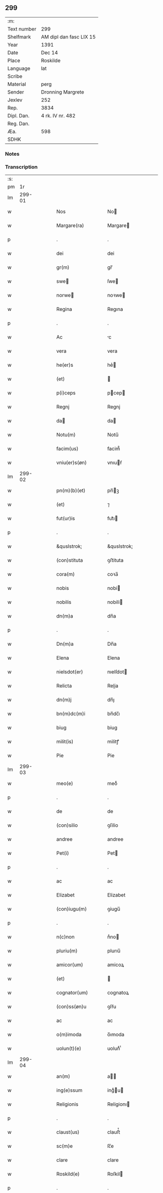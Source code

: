 ** 299
| :m:         |                         |
| Text number | 299                     |
| Shelfmark   | AM dipl dan fasc LIX 15 |
| Year        | 1391                    |
| Date        | Dec 14                  |
| Place       | Roskilde                |
| Language    | lat                     |
| Scribe      |                         |
| Material    | perg                    |
| Sender      | Dronning Margrete       |
| Jexlev      | 252                     |
| Rep.        | 3834                    |
| Dipl. Dan.  | 4 rk. IV nr. 482        |
| Reg. Dan.   |                         |
| Æa.         | 598                     |
| SDHK        |                         |

*** Notes


*** Transcription
| :s: |        |   |   |   |   |                     |                     |   |   |   |                                 |     |   |   |   |               |
| pm  |     1r |   |   |   |   |                     |                     |   |   |   |                                 |     |   |   |   |               |
| lm  | 299-01 |   |   |   |   |                     |                     |   |   |   |                                 |     |   |   |   |               |
| w   |        |   |   |   |   | Nos                 | No                 |   |   |   |                                 | lat |   |   |   |        299-01 |
| w   |        |   |   |   |   | Margare(ra)         | Margare            |   |   |   |                                 | lat |   |   |   |        299-01 |
| p   |        |   |   |   |   | .                   | .                   |   |   |   |                                 | lat |   |   |   |        299-01 |
| w   |        |   |   |   |   | dei                 | dei                 |   |   |   |                                 | lat |   |   |   |        299-01 |
| w   |        |   |   |   |   | gr(m)               | gr̅                  |   |   |   |                                 | lat |   |   |   |        299-01 |
| w   |        |   |   |   |   | swe                | ſwe                |   |   |   |                                 | lat |   |   |   |        299-01 |
| w   |        |   |   |   |   | norwe              | noꝛwe              |   |   |   |                                 | lat |   |   |   |        299-01 |
| w   |        |   |   |   |   | Regina              | Regına              |   |   |   |                                 | lat |   |   |   |        299-01 |
| p   |        |   |   |   |   | .                   | .                   |   |   |   |                                 | lat |   |   |   |        299-01 |
| w   |        |   |   |   |   | Ac                  | c                  |   |   |   |                                 | lat |   |   |   |        299-01 |
| w   |        |   |   |   |   | vera                | vera                |   |   |   |                                 | lat |   |   |   |        299-01 |
| w   |        |   |   |   |   | he(er)s             | he͛                 |   |   |   |                                 | lat |   |   |   |        299-01 |
| w   |        |   |   |   |   | (et)                |                    |   |   |   |                                 | lat |   |   |   |        299-01 |
| w   |        |   |   |   |   | p(i)ceps            | pcep              |   |   |   |                                 | lat |   |   |   |        299-01 |
| w   |        |   |   |   |   | Regnj               | Regnj               |   |   |   |                                 | lat |   |   |   |        299-01 |
| w   |        |   |   |   |   | da                 | da                 |   |   |   |                                 | lat |   |   |   |        299-01 |
| w   |        |   |   |   |   | Notu(m)             | Notu̅                |   |   |   |                                 | lat |   |   |   |        299-01 |
| w   |        |   |   |   |   | facim(us)           | facim᷒               |   |   |   |                                 | lat |   |   |   |        299-01 |
| w   |        |   |   |   |   | vniu(er)s(øn)       | vnıuẜ              |   |   |   |                                 | lat |   |   |   |        299-01 |
| lm  | 299-02 |   |   |   |   |                     |                     |   |   |   |                                 |     |   |   |   |               |
| w   |        |   |   |   |   | pn(m)(b)(et)        | pn̅ꝫ                |   |   |   |                                 | lat |   |   |   |        299-02 |
| w   |        |   |   |   |   | (et)                | ⁊                   |   |   |   |                                 | lat |   |   |   |        299-02 |
| w   |        |   |   |   |   | fut(ur)is           | fut᷑ı               |   |   |   |                                 | lat |   |   |   |        299-02 |
| p   |        |   |   |   |   | .                   | .                   |   |   |   |                                 | lat |   |   |   |        299-02 |
| w   |        |   |   |   |   | &quslstrok;         | &quslstrok;         |   |   |   |                                 | lat |   |   |   |        299-02 |
| w   |        |   |   |   |   | (con)stituta        | ꝯﬅituta             |   |   |   |                                 | lat |   |   |   |        299-02 |
| w   |        |   |   |   |   | cora(m)             | coꝛa̅                |   |   |   |                                 | lat |   |   |   |        299-02 |
| w   |        |   |   |   |   | nobis               | nobi               |   |   |   |                                 | lat |   |   |   |        299-02 |
| w   |        |   |   |   |   | nobilis             | nobili             |   |   |   |                                 | lat |   |   |   |        299-02 |
| w   |        |   |   |   |   | dn(m)a              | dn̅a                 |   |   |   |                                 | lat |   |   |   |        299-02 |
| p   |        |   |   |   |   | .                   | .                   |   |   |   |                                 | lat |   |   |   |        299-02 |
| w   |        |   |   |   |   | Dn(m)a              | Dn̅a                 |   |   |   |                                 | lat |   |   |   |        299-02 |
| w   |        |   |   |   |   | Elena               | Elena               |   |   |   |                                 | lat |   |   |   |        299-02 |
| w   |        |   |   |   |   | nielsdot(er)        | nıelſdot           |   |   |   |                                 | lat |   |   |   |        299-02 |
| w   |        |   |   |   |   | Relicta             | Relia              |   |   |   |                                 | lat |   |   |   |        299-02 |
| w   |        |   |   |   |   | dn(m)j              | dn̅ȷ                 |   |   |   |                                 | lat |   |   |   |        299-02 |
| w   |        |   |   |   |   | bn(m)dc(m)i         | bn̅dc̅ı               |   |   |   |                                 | lat |   |   |   |        299-02 |
| w   |        |   |   |   |   | biug                | biug                |   |   |   |                                 | lat |   |   |   |        299-02 |
| w   |        |   |   |   |   | milit(is)           | militꝭ              |   |   |   |                                 | lat |   |   |   |        299-02 |
| w   |        |   |   |   |   | Pie                 | Pie                 |   |   |   |                                 | lat |   |   |   |        299-02 |
| lm  | 299-03 |   |   |   |   |                     |                     |   |   |   |                                 |     |   |   |   |               |
| w   |        |   |   |   |   | meo(e)              | meoͤ                 |   |   |   |                                 | lat |   |   |   |        299-03 |
| p   |        |   |   |   |   | .                   | .                   |   |   |   |                                 | lat |   |   |   |        299-03 |
| w   |        |   |   |   |   | de                  | de                  |   |   |   |                                 | lat |   |   |   |        299-03 |
| w   |        |   |   |   |   | (con)silio          | ꝯſilio              |   |   |   |                                 | lat |   |   |   |        299-03 |
| w   |        |   |   |   |   | andree              | andree              |   |   |   |                                 | lat |   |   |   |        299-03 |
| w   |        |   |   |   |   | Pet(i)              | Pet                |   |   |   |                                 | lat |   |   |   |        299-03 |
| p   |        |   |   |   |   | .                   | .                   |   |   |   |                                 | lat |   |   |   |        299-03 |
| w   |        |   |   |   |   | ac                  | ac                  |   |   |   |                                 | lat |   |   |   |        299-03 |
| w   |        |   |   |   |   | Elizabet            | Elizabet            |   |   |   |                                 | lat |   |   |   |        299-03 |
| w   |        |   |   |   |   | (con)iugu(m)        | ꝯiugu̅               |   |   |   |                                 | lat |   |   |   |        299-03 |
| p   |        |   |   |   |   | .                   | .                   |   |   |   |                                 | lat |   |   |   |        299-03 |
| w   |        |   |   |   |   | n(c)non             | nͨno                |   |   |   |                                 | lat |   |   |   |        299-03 |
| w   |        |   |   |   |   | pluriu(m)           | plurıu̅              |   |   |   |                                 | lat |   |   |   |        299-03 |
| w   |        |   |   |   |   | amicor(um)          | amicoꝝ              |   |   |   |                                 | lat |   |   |   |        299-03 |
| w   |        |   |   |   |   | (et)                |                    |   |   |   |                                 | lat |   |   |   |        299-03 |
| w   |        |   |   |   |   | cognator(um)        | cognatoꝝ            |   |   |   |                                 | lat |   |   |   |        299-03 |
| w   |        |   |   |   |   | (con)ss(øn)u        | ꝯſẜu                |   |   |   |                                 | lat |   |   |   |        299-03 |
| w   |        |   |   |   |   | ac                  | ac                  |   |   |   |                                 | lat |   |   |   |        299-03 |
| w   |        |   |   |   |   | o(m)imoda           | o̅ımoda              |   |   |   |                                 | lat |   |   |   |        299-03 |
| w   |        |   |   |   |   | uolun(t)(e)         | uolunͭͤ               |   |   |   |                                 | lat |   |   |   |        299-03 |
| lm  | 299-04 |   |   |   |   |                     |                     |   |   |   |                                 |     |   |   |   |               |
| w   |        |   |   |   |   | an(m)               | a̅                  |   |   |   |                                 | lat |   |   |   |        299-04 |
| w   |        |   |   |   |   | ing(e)ssum          | ingͤu              |   |   |   |                                 | lat |   |   |   |        299-04 |
| w   |        |   |   |   |   | Religionis          | Religionı          |   |   |   |                                 | lat |   |   |   |        299-04 |
| p   |        |   |   |   |   | .                   | .                   |   |   |   |                                 | lat |   |   |   |        299-04 |
| w   |        |   |   |   |   | claust(us)          | clauﬅ᷒               |   |   |   |                                 | lat |   |   |   |        299-04 |
| w   |        |   |   |   |   | sc(m)e              | ſc̅e                 |   |   |   |                                 | lat |   |   |   |        299-04 |
| w   |        |   |   |   |   | clare               | clare               |   |   |   |                                 | lat |   |   |   |        299-04 |
| w   |        |   |   |   |   | Roskild(e)          | Roſkil             |   |   |   |                                 | lat |   |   |   |        299-04 |
| p   |        |   |   |   |   | .                   | .                   |   |   |   |                                 | lat |   |   |   |        299-04 |
| w   |        |   |   |   |   | om(m)ia             | om̅ıa                |   |   |   |                                 | lat |   |   |   |        299-04 |
| w   |        |   |   |   |   | singl(m)a           | ſıngl̅a              |   |   |   |                                 | lat |   |   |   |        299-04 |
| w   |        |   |   |   |   | bona                | bona                |   |   |   |                                 | lat |   |   |   |        299-04 |
| w   |        |   |   |   |   | sua                 | ſua                 |   |   |   |                                 | lat |   |   |   |        299-04 |
| p   |        |   |   |   |   | .                   | .                   |   |   |   |                                 | lat |   |   |   |        299-04 |
| w   |        |   |   |   |   | v(et)               | vꝫ                  |   |   |   |                                 | lat |   |   |   |        299-04 |
| w   |        |   |   |   |   | strøby              | ﬅrøby               |   |   |   |                                 | lat |   |   |   |        299-04 |
| w   |        |   |   |   |   | stefuenshr(um)      | ﬅefuenſhꝝ           |   |   |   |                                 | lat |   |   |   |        299-04 |
| w   |        |   |   |   |   | p(er)petuo          | ꝑpetuo              |   |   |   |                                 | lat |   |   |   |        299-04 |
| w   |        |   |   |   |   | posside(m)-¦da      | poıde̅-¦da          |   |   |   |                                 | lat |   |   |   | 299-04—299-05 |
| w   |        |   |   |   |   | scotau(t)           | ſcotauͭ              |   |   |   |                                 | lat |   |   |   |        299-05 |
| p   |        |   |   |   |   | .                   | .                   |   |   |   |                                 | lat |   |   |   |        299-05 |
| w   |        |   |   |   |   | sana                | ſana                |   |   |   |                                 | lat |   |   |   |        299-05 |
| w   |        |   |   |   |   | (et)                |                    |   |   |   |                                 | lat |   |   |   |        299-05 |
| w   |        |   |   |   |   | incolumis           | incolumis           |   |   |   |                                 | lat |   |   |   |        299-05 |
| p   |        |   |   |   |   | .                   | .                   |   |   |   |                                 | lat |   |   |   |        299-05 |
| w   |        |   |   |   |   | (et)                |                    |   |   |   |                                 | lat |   |   |   |        299-05 |
| w   |        |   |   |   |   | no(m)               | no̅                  |   |   |   |                                 | lat |   |   |   |        299-05 |
| w   |        |   |   |   |   | coacta              | coaa               |   |   |   |                                 | lat |   |   |   |        299-05 |
| w   |        |   |   |   |   | p(er)petuo          | ꝑpetuo              |   |   |   |                                 | lat |   |   |   |        299-05 |
| w   |        |   |   |   |   | alienau(t)          | alienauͭ             |   |   |   |                                 | lat |   |   |   |        299-05 |
| p   |        |   |   |   |   | .                   | .                   |   |   |   |                                 | lat |   |   |   |        299-05 |
| w   |        |   |   |   |   | Necno(m)            | Necno̅               |   |   |   |                                 | lat |   |   |   |        299-05 |
| w   |        |   |   |   |   | om(m)ia             | om̅ıa                |   |   |   |                                 | lat |   |   |   |        299-05 |
| w   |        |   |   |   |   | (et)                |                    |   |   |   |                                 | lat |   |   |   |        299-05 |
| w   |        |   |   |   |   | sin(i)(a)           | ſınᷝͣ                 |   |   |   |                                 | lat |   |   |   |        299-05 |
| w   |        |   |   |   |   | bo(ra)              | bo                 |   |   |   |                                 | lat |   |   |   |        299-05 |
| w   |        |   |   |   |   | sua                 | ſua                 |   |   |   |                                 | lat |   |   |   |        299-05 |
| w   |        |   |   |   |   | in                  | i                  |   |   |   |                                 | lat |   |   |   |        299-05 |
| w   |        |   |   |   |   | bawelssæ            | bawelæ             |   |   |   |                                 | lat |   |   |   |        299-05 |
| w   |        |   |   |   |   | in                  | i                  |   |   |   |                                 | lat |   |   |   |        299-05 |
| w   |        |   |   |   |   | stigsnæs            | ﬅigſnæ             |   |   |   |                                 | lat |   |   |   |        299-05 |
| lm  | 299-06 |   |   |   |   |                     |                     |   |   |   |                                 |     |   |   |   |               |
| w   |        |   |   |   |   | vna(m)              | vna̅                 |   |   |   |                                 | lat |   |   |   |        299-06 |
| w   |        |   |   |   |   | curia(m)            | curıa̅               |   |   |   |                                 | lat |   |   |   |        299-06 |
| w   |        |   |   |   |   | in                  | i                  |   |   |   |                                 | lat |   |   |   |        299-06 |
| w   |        |   |   |   |   | høffingæ            | høffíngæ            |   |   |   |                                 | lat |   |   |   |        299-06 |
| p   |        |   |   |   |   | .                   | .                   |   |   |   |                                 | lat |   |   |   |        299-06 |
| w   |        |   |   |   |   | vna(m)              | vna̅                 |   |   |   |                                 | lat |   |   |   |        299-06 |
| w   |        |   |   |   |   | c(ur)iam            | c᷑ıa                |   |   |   |                                 | lat |   |   |   |        299-06 |
| w   |        |   |   |   |   | in                  | i                  |   |   |   |                                 | lat |   |   |   |        299-06 |
| w   |        |   |   |   |   | Regørp              | Regøꝛp              |   |   |   |                                 | lat |   |   |   |        299-06 |
| p   |        |   |   |   |   | .                   | .                   |   |   |   |                                 | lat |   |   |   |        299-06 |
| w   |        |   |   |   |   | (et)                |                    |   |   |   |                                 | lat |   |   |   |        299-06 |
| w   |        |   |   |   |   | vna(m)              | vna̅                 |   |   |   |                                 | lat |   |   |   |        299-06 |
| w   |        |   |   |   |   | c(ur)iam            | c᷑ıa                |   |   |   |                                 | lat |   |   |   |        299-06 |
| w   |        |   |   |   |   | in                  | i                  |   |   |   |                                 | lat |   |   |   |        299-06 |
| w   |        |   |   |   |   | hollingæmaglæ       | hollingæmaglæ       |   |   |   |                                 | lat |   |   |   |        299-06 |
| p   |        |   |   |   |   | .                   | .                   |   |   |   |                                 | lat |   |   |   |        299-06 |
| w   |        |   |   |   |   | Cu(m)               | Cu̅                  |   |   |   |                                 | lat |   |   |   |        299-06 |
| w   |        |   |   |   |   | om(m)ib(et)         | om̅ıbꝫ               |   |   |   |                                 | lat |   |   |   |        299-06 |
| w   |        |   |   |   |   | dc(m)or(um)         | dc̅oꝝ                |   |   |   |                                 | lat |   |   |   |        299-06 |
| w   |        |   |   |   |   | c(ur)iar(um)        | c᷑ıaꝝ                |   |   |   |                                 | lat |   |   |   |        299-06 |
| w   |        |   |   |   |   | (et)                |                    |   |   |   |                                 | lat |   |   |   |        299-06 |
| w   |        |   |   |   |   | bonor(um)           | bonoꝝ               |   |   |   |                                 | lat |   |   |   |        299-06 |
| lm  | 299-07 |   |   |   |   |                     |                     |   |   |   |                                 |     |   |   |   |               |
| w   |        |   |   |   |   | p(er)tine(m)cijs    | ꝑtıne̅cij           |   |   |   |                                 | lat |   |   |   |        299-07 |
| w   |        |   |   |   |   | jmpign(er)au(t)     | ȷmpignauͭ           |   |   |   |                                 | lat |   |   |   |        299-07 |
| p   |        |   |   |   |   | .                   | .                   |   |   |   |                                 | lat |   |   |   |        299-07 |
| w   |        |   |   |   |   | h(c)                | hͨ                   |   |   |   |                                 | lat |   |   |   |        299-07 |
| w   |        |   |   |   |   | adi(c)to            | adıͨto               |   |   |   |                                 | lat |   |   |   |        299-07 |
| p   |        |   |   |   |   | .                   | .                   |   |   |   |                                 | lat |   |   |   |        299-07 |
| w   |        |   |   |   |   | &quslstrok;         | &quslstrok;         |   |   |   |                                 | lat |   |   |   |        299-07 |
| w   |        |   |   |   |   | dc(m)a              | dc̅a                 |   |   |   |                                 | lat |   |   |   |        299-07 |
| w   |        |   |   |   |   | dn(m)a              | dn̅a                 |   |   |   |                                 | lat |   |   |   |        299-07 |
| w   |        |   |   |   |   | Elena               | Elena               |   |   |   |                                 | lat |   |   |   |        299-07 |
| w   |        |   |   |   |   | quoaduix(er)it      | quoaduixıt         |   |   |   |                                 | lat |   |   |   |        299-07 |
| w   |        |   |   |   |   | p(m)dc(m)a          | p̅dc̅a                |   |   |   |                                 | lat |   |   |   |        299-07 |
| w   |        |   |   |   |   | bona                | bona                |   |   |   |                                 | lat |   |   |   |        299-07 |
| w   |        |   |   |   |   | p(ro)               | ꝓ                   |   |   |   |                                 | lat |   |   |   |        299-07 |
| w   |        |   |   |   |   | suis                | ſui                |   |   |   |                                 | lat |   |   |   |        299-07 |
| w   |        |   |   |   |   | (et)                |                    |   |   |   |                                 | lat |   |   |   |        299-07 |
| w   |        |   |   |   |   | claust(i)           | clauﬅ              |   |   |   |                                 | lat |   |   |   |        299-07 |
| w   |        |   |   |   |   | vsib(et)            | vſıbꝫ               |   |   |   |                                 | lat |   |   |   |        299-07 |
| w   |        |   |   |   |   | sb(m)               | ſb̅                  |   |   |   |                                 | lat |   |   |   |        299-07 |
| w   |        |   |   |   |   | sua                 | ſua                 |   |   |   |                                 | lat |   |   |   |        299-07 |
| w   |        |   |   |   |   | (et)                |                    |   |   |   |                                 | lat |   |   |   |        299-07 |
| w   |        |   |   |   |   | claustrj            | clauﬅrj             |   |   |   |                                 | lat |   |   |   |        299-07 |
| lm  | 299-08 |   |   |   |   |                     |                     |   |   |   |                                 |     |   |   |   |               |
| w   |        |   |   |   |   | he(m)at             | he̅at                |   |   |   |                                 | lat |   |   |   |        299-08 |
| w   |        |   |   |   |   | ordinac(m)one       | oꝛdinac̅one          |   |   |   |                                 | lat |   |   |   |        299-08 |
| p   |        |   |   |   |   | .                   | .                   |   |   |   |                                 | lat |   |   |   |        299-08 |
| w   |        |   |   |   |   | Jp(m)aq(et)         | Jp̅aqꝫ               |   |   |   |                                 | lat |   |   |   |        299-08 |
| w   |        |   |   |   |   | de                  | de                  |   |   |   |                                 | lat |   |   |   |        299-08 |
| w   |        |   |   |   |   | medio               | medío               |   |   |   |                                 | lat |   |   |   |        299-08 |
| w   |        |   |   |   |   | subla(ra)           | ſubla              |   |   |   |                                 | lat |   |   |   |        299-08 |
| p   |        |   |   |   |   | .                   | .                   |   |   |   |                                 | lat |   |   |   |        299-08 |
| w   |        |   |   |   |   | me(m)orata          | me̅orata             |   |   |   |                                 | lat |   |   |   |        299-08 |
| w   |        |   |   |   |   | bo(ra)              | bo                 |   |   |   |                                 | lat |   |   |   |        299-08 |
| p   |        |   |   |   |   | .                   | .                   |   |   |   |                                 | lat |   |   |   |        299-08 |
| w   |        |   |   |   |   | in                  | ı                  |   |   |   |                                 | lat |   |   |   |        299-08 |
| w   |        |   |   |   |   | bawelsse            | bawele             |   |   |   |                                 | lat |   |   |   |        299-08 |
| p   |        |   |   |   |   | .                   | .                   |   |   |   |                                 | lat |   |   |   |        299-08 |
| w   |        |   |   |   |   | stigsnæs            | ﬅigſnæ             |   |   |   |                                 | lat |   |   |   |        299-08 |
| p   |        |   |   |   |   | .                   | .                   |   |   |   |                                 | lat |   |   |   |        299-08 |
| w   |        |   |   |   |   | holligæ             | hollıgæ             |   |   |   |                                 | lat |   |   |   |        299-08 |
| p   |        |   |   |   |   | .                   | .                   |   |   |   |                                 | lat |   |   |   |        299-08 |
| w   |        |   |   |   |   | Regørp              | Regøꝛp              |   |   |   |                                 | lat |   |   |   |        299-08 |
| p   |        |   |   |   |   | .                   | .                   |   |   |   |                                 | lat |   |   |   |        299-08 |
| w   |        |   |   |   |   | (et)                |                    |   |   |   |                                 | lat |   |   |   |        299-08 |
| w   |        |   |   |   |   | hølling&aeligmag¦læ | høllıng&aeligmag¦læ |   |   |   |                                 | lat |   |   |   | 299-08—299-09 |
| p   |        |   |   |   |   | .                   | .                   |   |   |   |                                 | lat |   |   |   |        299-09 |
| w   |        |   |   |   |   | p(er)               | ꝑ                   |   |   |   |                                 | lat |   |   |   |        299-09 |
| w   |        |   |   |   |   | ip(m)i(us)          | ıp̅ı᷒                 |   |   |   |                                 | lat |   |   |   |        299-09 |
| w   |        |   |   |   |   | dn(m)e              | dn̅e                 |   |   |   |                                 | lat |   |   |   |        299-09 |
| w   |        |   |   |   |   | elene               | elene               |   |   |   |                                 | lat |   |   |   |        299-09 |
| w   |        |   |   |   |   | he(er)des           | hede              |   |   |   |                                 | lat |   |   |   |        299-09 |
| w   |        |   |   |   |   | p(ro)               | ꝓ                   |   |   |   |                                 | lat |   |   |   |        299-09 |
| w   |        |   |   |   |   | Cent(m)             | Centͫ                |   |   |   |                                 | lat |   |   |   |        299-09 |
| w   |        |   |   |   |   | mar                | mar                |   |   |   |                                 | lat |   |   |   |        299-09 |
| w   |        |   |   |   |   | ar                 | ar                 |   |   |   |                                 | lat |   |   |   |        299-09 |
| w   |        |   |   |   |   | legalit(er)         | legalit            |   |   |   |                                 | lat |   |   |   |        299-09 |
| w   |        |   |   |   |   | Redima(m)t(r)       | Redima̅tᷣ             |   |   |   |                                 | lat |   |   |   |        299-09 |
| p   |        |   |   |   |   | .                   | .                   |   |   |   |                                 | lat |   |   |   |        299-09 |
| w   |        |   |   |   |   | In                  | In                  |   |   |   |                                 | lat |   |   |   |        299-09 |
| w   |        |   |   |   |   | testi(m)o(m)        | teﬅı̅oͫ               |   |   |   |                                 | lat |   |   |   |        299-09 |
| w   |        |   |   |   |   | igi(r)              | igıᷣ                 |   |   |   |                                 | lat |   |   |   |        299-09 |
| p   |        |   |   |   |   | .                   | .                   |   |   |   |                                 | lat |   |   |   |        299-09 |
| w   |        |   |   |   |   | (et)                |                    |   |   |   |                                 | lat |   |   |   |        299-09 |
| w   |        |   |   |   |   | maiore(m)           | maıoꝛe̅              |   |   |   |                                 | lat |   |   |   |        299-09 |
| w   |        |   |   |   |   | euidencia(m)        | euıdencia̅           |   |   |   |                                 | lat |   |   |   |        299-09 |
| w   |        |   |   |   |   | oi(m)m              | oı̅                 |   |   |   |                                 | lat |   |   |   |        299-09 |
| lm  | 299-10 |   |   |   |   |                     |                     |   |   |   |                                 |     |   |   |   |               |
| w   |        |   |   |   |   | p(m)missor(um)      | p̅mioꝝ              |   |   |   |                                 | lat |   |   |   |        299-10 |
| w   |        |   |   |   |   | Secret(m)           | Secretͫ              |   |   |   |                                 | lat |   |   |   |        299-10 |
| w   |        |   |   |   |   | nr(m)m              | nr̅                 |   |   |   |                                 | lat |   |   |   |        299-10 |
| w   |        |   |   |   |   | vna                 | vna                 |   |   |   |                                 | lat |   |   |   |        299-10 |
| w   |        |   |   |   |   | cu(m)               | cu̅                  |   |   |   |                                 | lat |   |   |   |        299-10 |
| w   |        |   |   |   |   | sigillis            | ſigilli            |   |   |   |                                 | lat |   |   |   |        299-10 |
| w   |        |   |   |   |   | nobiliu(m)          | nobilıu̅             |   |   |   |                                 | lat |   |   |   |        299-10 |
| w   |        |   |   |   |   | viror(um)           | vıroꝝ               |   |   |   |                                 | lat |   |   |   |        299-10 |
| p   |        |   |   |   |   | .                   | .                   |   |   |   |                                 | lat |   |   |   |        299-10 |
| w   |        |   |   |   |   | (et)                |                    |   |   |   |                                 | lat |   |   |   |        299-10 |
| w   |        |   |   |   |   | dn(m)or(um)         | dn̅oꝝ                |   |   |   |                                 | lat |   |   |   |        299-10 |
| p   |        |   |   |   |   | .                   | .                   |   |   |   |                                 | lat |   |   |   |        299-10 |
| w   |        |   |   |   |   | yuari               | yuari               |   |   |   |                                 | lat |   |   |   |        299-10 |
| w   |        |   |   |   |   | lykkæ               | lykkæ               |   |   |   |                                 | lat |   |   |   |        299-10 |
| p   |        |   |   |   |   | .                   | .                   |   |   |   |                                 | lat |   |   |   |        299-10 |
| w   |        |   |   |   |   | andree              | andree              |   |   |   |                                 | lat |   |   |   |        299-10 |
| w   |        |   |   |   |   | Iacobj              | Iacobj              |   |   |   |                                 | lat |   |   |   |        299-10 |
| p   |        |   |   |   |   | .                   | .                   |   |   |   |                                 | lat |   |   |   |        299-10 |
| w   |        |   |   |   |   | militu(m)           | militu̅              |   |   |   |                                 | lat |   |   |   |        299-10 |
| w   |        |   |   |   |   | Andree              | Andree              |   |   |   |                                 | lat |   |   |   |        299-10 |
| lm  | 299-11 |   |   |   |   |                     |                     |   |   |   |                                 |     |   |   |   |               |
| w   |        |   |   |   |   | pet(er)ss(øn)       | petſẜ              |   |   |   |                                 | lat |   |   |   |        299-11 |
| p   |        |   |   |   |   | .                   | .                   |   |   |   |                                 | lat |   |   |   |        299-11 |
| w   |        |   |   |   |   | he(m)nichinj        | he̅nichinj           |   |   |   |                                 | lat |   |   |   |        299-11 |
| w   |        |   |   |   |   | molteke             | molteke             |   |   |   |                                 | lat |   |   |   |        299-11 |
| p   |        |   |   |   |   | .                   | .                   |   |   |   |                                 | lat |   |   |   |        299-11 |
| w   |        |   |   |   |   | (et)                |                    |   |   |   |                                 | lat |   |   |   |        299-11 |
| w   |        |   |   |   |   | petj                | petj                |   |   |   |                                 | lat |   |   |   |        299-11 |
| w   |        |   |   |   |   | nielss(øn)          | nielſẜ              |   |   |   |                                 | lat |   |   |   |        299-11 |
| w   |        |   |   |   |   | de                  | de                  |   |   |   |                                 | lat |   |   |   |        299-11 |
| w   |        |   |   |   |   | waldorp             | waldoꝛp             |   |   |   |                                 | lat |   |   |   |        299-11 |
| w   |        |   |   |   |   | armig(er)or(um)     | aꝛmigoꝝ            |   |   |   |                                 | lat |   |   |   |        299-11 |
| w   |        |   |   |   |   | Pn(m)(b)(et)        | Pn̅ꝫ                |   |   |   |                                 | lat |   |   |   |        299-11 |
| w   |        |   |   |   |   | duxim(us)           | duxım᷒               |   |   |   |                                 | lat |   |   |   |        299-11 |
| w   |        |   |   |   |   | apponend(e)         | aonen             |   |   |   |                                 | lat |   |   |   |        299-11 |
| p   |        |   |   |   |   | .                   | .                   |   |   |   |                                 | lat |   |   |   |        299-11 |
| w   |        |   |   |   |   | Datu(m)             | Datu̅                |   |   |   |                                 | lat |   |   |   |        299-11 |
| w   |        |   |   |   |   | Roskild(e)          | Roſkil             |   |   |   |                                 | lat |   |   |   |        299-11 |
| lm  | 299-12 |   |   |   |   |                     |                     |   |   |   |                                 |     |   |   |   |               |
| w   |        |   |   |   |   | Anno                | Anno                |   |   |   |                                 | lat |   |   |   |        299-12 |
| w   |        |   |   |   |   | dn(m)j              | dn̅ȷ                 |   |   |   |                                 | lat |   |   |   |        299-12 |
| p   |        |   |   |   |   | .                   | .                   |   |   |   |                                 | lat |   |   |   |        299-12 |
| w   |        |   |   |   |   | Millesimo           | Milleſımo           |   |   |   |                                 | lat |   |   |   |        299-12 |
| p   |        |   |   |   |   | .                   | .                   |   |   |   |                                 | lat |   |   |   |        299-12 |
| w   |        |   |   |   |   | t(er)centesimo      | tcenteſimo         |   |   |   |                                 | lat |   |   |   |        299-12 |
| p   |        |   |   |   |   | .                   | .                   |   |   |   |                                 | lat |   |   |   |        299-12 |
| w   |        |   |   |   |   | Nonagesimo          | Nonageſímo          |   |   |   |                                 | lat |   |   |   |        299-12 |
| w   |        |   |   |   |   | p(i)mo              | pmo                |   |   |   |                                 | lat |   |   |   |        299-12 |
| p   |        |   |   |   |   | .                   | .                   |   |   |   |                                 | lat |   |   |   |        299-12 |
| w   |        |   |   |   |   | CRastno             | CRaﬅno              |   |   |   |                                 | lat |   |   |   |        299-12 |
| w   |        |   |   |   |   | sc(m)               | ſc̅                  |   |   |   |                                 | lat |   |   |   |        299-12 |
| w   |        |   |   |   |   | lucie               | lucie               |   |   |   |                                 | lat |   |   |   |        299-12 |
| w   |        |   |   |   |   | virginis            | virgini            |   |   |   |                                 | lat |   |   |   |        299-12 |
| p   |        |   |   |   |   | .                   | .                   |   |   |   |                                 | lat |   |   |   |        299-12 |
| w   |        |   |   |   |   | (et)               | ⁊                  |   |   |   |                                 | lat |   |   |   |        299-12 |
| lm  | 299-13 |   |   |   |   |                     |                     |   |   |   |                                 |     |   |   |   |               |
| w   |        |   |   |   |   |                     |                     |   |   |   | edition   DD 4/4 no. 482 (1391) | lat |   |   |   |        299-13 |
| :e: |        |   |   |   |   |                     |                     |   |   |   |                                 |     |   |   |   |               |
